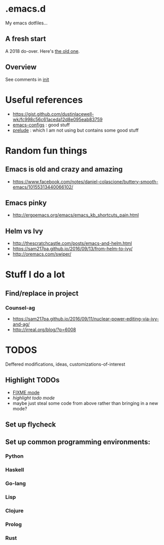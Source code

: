 
* .emacs.d

My emacs dotfiles... 

** A fresh start

A 2018 do-over.  Here's [[https://github.com/DerekV/old-emacs.d][the old one]].

** Overview

See comments in [[./init.el][init]]

* Useful references
  - https://gist.github.com/dustinlacewell-wk/fc998c56c61aceda12d8e095eab83759
  - [[https://github.com/edvorg/emacs-configs][emacs-configs]] : good stuff
  - [[https://github.com/bbatsov/prelude][prelude]] : which I am not using but contains some good stuff
  

* Random fun things
** Emacs is old and crazy and amazing
  - [[https://www.facebook.com/notes/daniel-colascione/buttery-smooth-emacs/10155313440066102/]]
** Emacs pinky
  - http://ergoemacs.org/emacs/emacs_kb_shortcuts_pain.html
** Helm vs Ivy
  - http://thescratchcastle.com/posts/emacs-and-helm.html
  - https://sam217pa.github.io/2016/09/13/from-helm-to-ivy/
  - http://oremacs.com/swiper/


* Stuff I do a lot
** Find/replace in project
*** Counsel-ag
  
   - https://sam217pa.github.io/2016/09/11/nuclear-power-editing-via-ivy-and-ag/
   - http://irreal.org/blog/?p=6008



* TODOS
  Deffered modifications, ideas, customizations-of-interest
** Highlight TODOs
   - [[https://www.emacswiki.org/emacs/fixme-mode.el][FIXME mode]]
   - [[hl-todo][highlight todo mode]]
   - maybe just steal some code from above rather than bringing in a new mode?
** Set up flycheck
** Set up common programming environments:
*** Python
*** Haskell
*** Go-lang
*** Lisp
*** Clojure
*** Prolog
*** Rust

      
